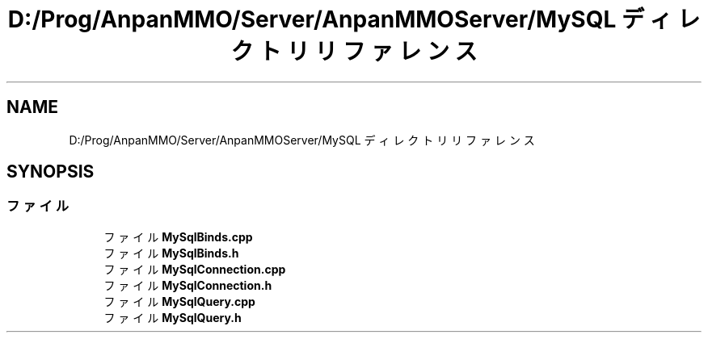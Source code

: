 .TH "D:/Prog/AnpanMMO/Server/AnpanMMOServer/MySQL ディレクトリリファレンス" 3 "2018年12月20日(木)" "GameServer" \" -*- nroff -*-
.ad l
.nh
.SH NAME
D:/Prog/AnpanMMO/Server/AnpanMMOServer/MySQL ディレクトリリファレンス
.SH SYNOPSIS
.br
.PP
.SS "ファイル"

.in +1c
.ti -1c
.RI "ファイル \fBMySqlBinds\&.cpp\fP"
.br
.ti -1c
.RI "ファイル \fBMySqlBinds\&.h\fP"
.br
.ti -1c
.RI "ファイル \fBMySqlConnection\&.cpp\fP"
.br
.ti -1c
.RI "ファイル \fBMySqlConnection\&.h\fP"
.br
.ti -1c
.RI "ファイル \fBMySqlQuery\&.cpp\fP"
.br
.ti -1c
.RI "ファイル \fBMySqlQuery\&.h\fP"
.br
.in -1c
